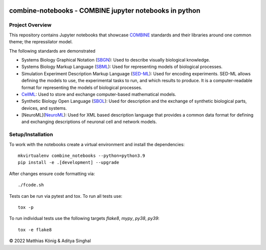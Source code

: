 .. image:: https://github.com/combine-org/combine-notebooks/raw/libsbml-notebook/docs/images/combine.png
   :align: left
   :alt: COMBINE logo

combine-notebooks - COMBINE jupyter notebooks in python
=======================================================

.. image:: https://github.com/matthiaskoenig/combine-notebooks/workflows/CI-CD/badge.svg
   :target: https://github.com/matthiaskoenig/combine-notebooks/workflows/CI-CD
   :alt: GitHub Actions CI/CD Status

.. image:: https://img.shields.io/pypi/v/combine-notebooks.svg
   :target: https://pypi.org/project/combine-notebooks/
   :alt: Current PyPI Version

.. image:: https://img.shields.io/pypi/pyversions/combine-notebooks.svg
   :target: https://pypi.org/project/combine-notebooks/
   :alt: Supported Python Versions

.. image:: https://img.shields.io/pypi/l/combine-notebooks.svg
   :target: http://opensource.org/licenses/LGPL-3.0
   :alt: GNU Lesser General Public License 3

.. image:: https://codecov.io/gh/matthiaskoenig/combine-notebooks/branch/develop/graph/badge.svg
   :target: https://codecov.io/gh/matthiaskoenig/combine-notebooks
   :alt: Codecov

.. image:: https://img.shields.io/badge/code%20style-black-000000.svg
   :target: https://github.com/ambv/black
   :alt: Black

.. image:: http://www.mypy-lang.org/static/mypy_badge.svg
   :target: http://mypy-lang.org/
   :alt: mypy

Project Overview
----------------
This repository contains Jupyter notebooks that showcase
`COMBINE <http://co.mbine.org/standards>`__ standards and their libraries around one common theme; the repressilator model.

.. image:: https://img.shields.io/badge/Blogger-FF5722?style=for-the-badge&logo=blogger&logoColor=white
   :target: https://combine-notebooks-gsoc-2022.blogspot.com/
   :alt: Blogger

The following standards are demonstrated

- Systems Biology Graphical Notation (`SBGN <https://sbgn.github.io/>`__): Used to describe visually biological knowledge.
- Systems Biology Markup Language (`SBML <https://sbgn.github.io/>`__): Used for representing models of biological processes.
- Simulation Experiment Description Markup Language (`SED-ML <https://sed-ml.org/>`__): Used for encoding experiments. SED-ML allows defining the models to use, the experimental tasks to run, and which results to produce. It is a computer-readable format for representing the models of biological processes.
- `CellML <https://www.cellml.org/>`__: Used to store and exchange computer-based mathematical models.
- Synthetic Biology Open Language (`SBOL <https://sbolstandard.org/>`__): Used for description and the exchange of synthetic biological parts, devices, and systems.
- [NeuroML](`NeuroML <https://neuroml.org/>`__): Used for XML based description language that provides a common data format for defining and exchanging descriptions of neuronal cell and network models.

Setup/Installation
------------------

To work with the notebooks create a virtual environment and install the dependencies::

    mkvirtualenv combine_notebooks --python=python3.9
    pip install -e .[development] --upgrade


After changes ensure code formatting via::

    ./fcode.sh


Tests can be run via pytest and tox. To run all tests use::

    tox -p

To run individual tests use the following targets `flake8`, `mypy`, `py38`, `py39`::

    tox -e flake8

© 2022 Matthias König & Aditya Singhal
